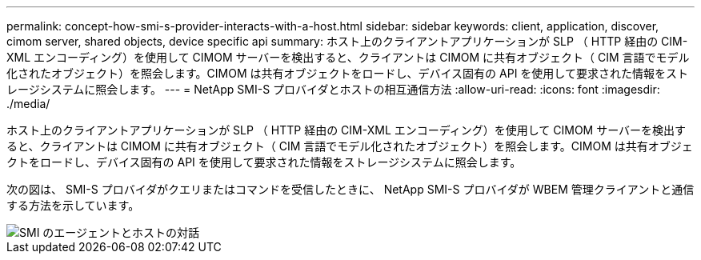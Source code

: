 ---
permalink: concept-how-smi-s-provider-interacts-with-a-host.html 
sidebar: sidebar 
keywords: client, application, discover, cimom server, shared objects, device specific api 
summary: ホスト上のクライアントアプリケーションが SLP （ HTTP 経由の CIM-XML エンコーディング）を使用して CIMOM サーバーを検出すると、クライアントは CIMOM に共有オブジェクト（ CIM 言語でモデル化されたオブジェクト）を照会します。CIMOM は共有オブジェクトをロードし、デバイス固有の API を使用して要求された情報をストレージシステムに照会します。 
---
= NetApp SMI-S プロバイダとホストの相互通信方法
:allow-uri-read: 
:icons: font
:imagesdir: ./media/


[role="lead"]
ホスト上のクライアントアプリケーションが SLP （ HTTP 経由の CIM-XML エンコーディング）を使用して CIMOM サーバーを検出すると、クライアントは CIMOM に共有オブジェクト（ CIM 言語でモデル化されたオブジェクト）を照会します。CIMOM は共有オブジェクトをロードし、デバイス固有の API を使用して要求された情報をストレージシステムに照会します。

次の図は、 SMI-S プロバイダがクエリまたはコマンドを受信したときに、 NetApp SMI-S プロバイダが WBEM 管理クライアントと通信する方法を示しています。

image::../media/smi_s_agent_and_host_interaction.gif[SMI のエージェントとホストの対話]
